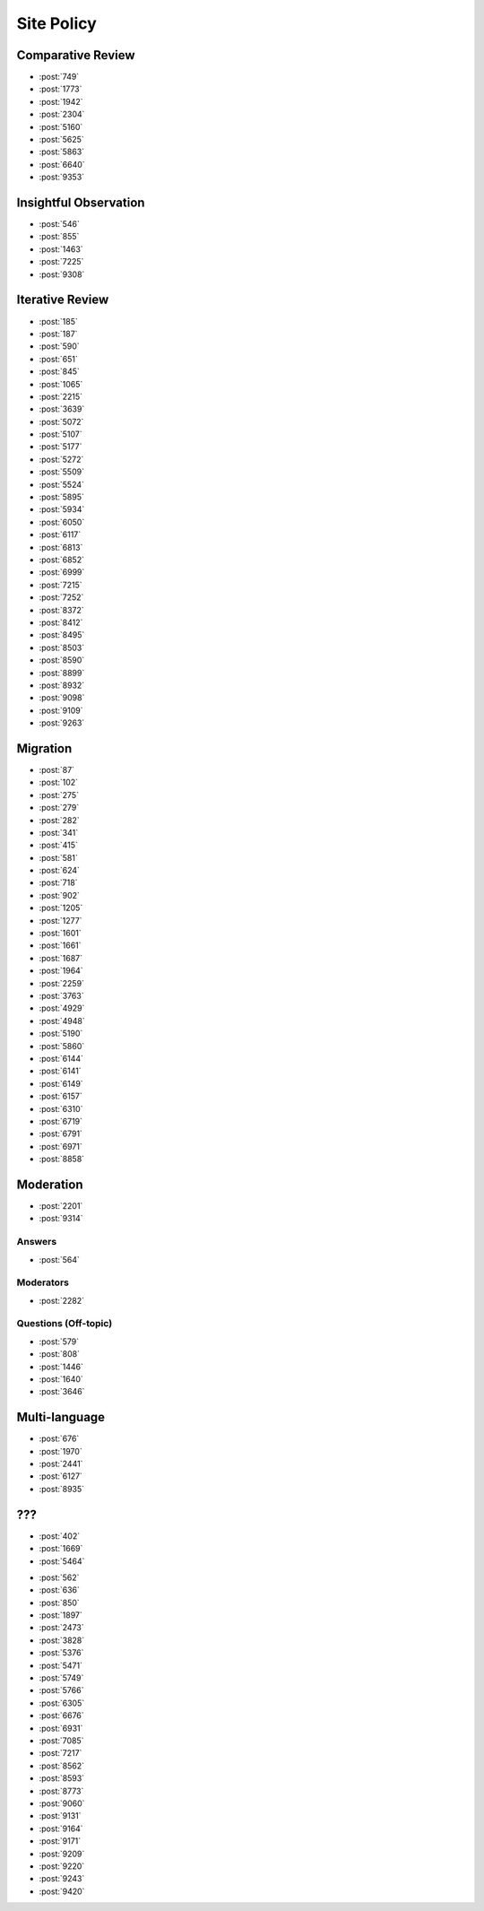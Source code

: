 Site Policy
===========

Comparative Review
------------------

-   :post:`749`
-   :post:`1773`
-   :post:`1942`
-   :post:`2304`
-   :post:`5160`
-   :post:`5625`
-   :post:`5863`
-   :post:`6640`
-   :post:`9353`

Insightful Observation
----------------------

-   :post:`546`
-   :post:`855`
-   :post:`1463`
-   :post:`7225`
-   :post:`9308`

Iterative Review
----------------

-   :post:`185`
-   :post:`187`
-   :post:`590`
-   :post:`651`
-   :post:`845`
-   :post:`1065`
-   :post:`2215`
-   :post:`3639`
-   :post:`5072`
-   :post:`5107`
-   :post:`5177`
-   :post:`5272`
-   :post:`5509`
-   :post:`5524`
-   :post:`5895`
-   :post:`5934`
-   :post:`6050`
-   :post:`6117`
-   :post:`6813`
-   :post:`6852`
-   :post:`6999`
-   :post:`7215`
-   :post:`7252`
-   :post:`8372`
-   :post:`8412`
-   :post:`8495`
-   :post:`8503`
-   :post:`8590`
-   :post:`8899`
-   :post:`8932`
-   :post:`9098`
-   :post:`9109`
-   :post:`9263`

Migration
---------

-   :post:`87`
-   :post:`102`
-   :post:`275`
-   :post:`279`
-   :post:`282`
-   :post:`341`
-   :post:`415`
-   :post:`581`
-   :post:`624`
-   :post:`718`
-   :post:`902`
-   :post:`1205`
-   :post:`1277`
-   :post:`1601`
-   :post:`1661`
-   :post:`1687`
-   :post:`1964`
-   :post:`2259`
-   :post:`3763`
-   :post:`4929`
-   :post:`4948`
-   :post:`5190`
-   :post:`5860`
-   :post:`6144`
-   :post:`6141`
-   :post:`6149`
-   :post:`6157`
-   :post:`6310`
-   :post:`6719`
-   :post:`6791`
-   :post:`6971`
-   :post:`8858`

Moderation
----------

-   :post:`2201`
-   :post:`9314`

Answers
~~~~~~~

-   :post:`564`

Moderators
~~~~~~~~~~

-   :post:`2282`

Questions (Off-topic)
~~~~~~~~~~~~~~~~~~~~~

-   :post:`579`
-   :post:`808`
-   :post:`1446`
-   :post:`1640`
-   :post:`3646`

Multi-language
--------------

-   :post:`676`
-   :post:`1970`
-   :post:`2441`
-   :post:`6127`
-   :post:`8935`


???
---

-   :post:`402`
-   :post:`1669`
-   :post:`5464`

..

-   :post:`562`
-   :post:`636`
-   :post:`850`
-   :post:`1897`
-   :post:`2473`
-   :post:`3828`
-   :post:`5376`
-   :post:`5471`
-   :post:`5749`
-   :post:`5766`
-   :post:`6305`
-   :post:`6676`
-   :post:`6931`
-   :post:`7085`
-   :post:`7217`
-   :post:`8562`
-   :post:`8593`
-   :post:`8773`
-   :post:`9060`
-   :post:`9131`
-   :post:`9164`
-   :post:`9171`
-   :post:`9209`
-   :post:`9220`
-   :post:`9243`
-   :post:`9420`

